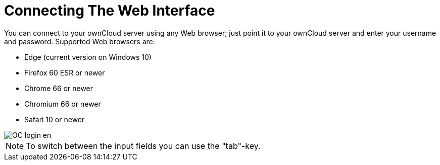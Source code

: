 = Connecting The Web Interface

You can connect to your ownCloud server using any Web browser; just point it to your ownCloud server and enter your username and password. Supported Web browsers are:

* Edge (current version on Windows 10)
* Firefox 60 ESR or newer
* Chrome 66 or newer
* Chromium 66 or newer
* Safari 10 or newer

image::/OC_login_en.jpg[scale="15%", "ownCloud login screen."]

NOTE: To switch between the input fields you can use the "tab"-key.




